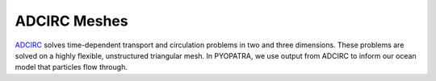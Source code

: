 ADCIRC Meshes
=============

`ADCIRC <https://adcirc.org/>`_ solves time-dependent transport and circulation
problems in two and three dimensions. These problems are solved on a highly
flexible, unstructured triangular mesh. In PYOPATRA, we use output from ADCIRC
to inform our ocean model that particles flow through.
